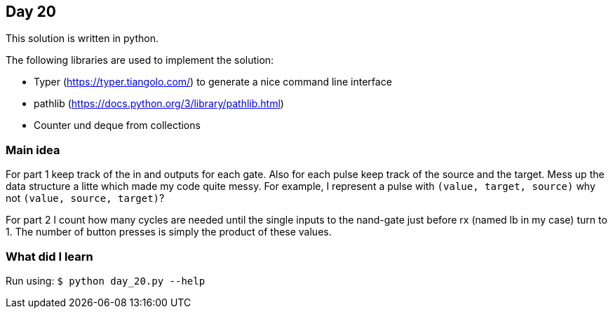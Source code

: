 == Day 20

This solution is written in python.

The following libraries are used to implement the solution:

* Typer (https://typer.tiangolo.com/) to generate a nice command line interface
* pathlib (https://docs.python.org/3/library/pathlib.html)
* Counter und deque from collections

=== Main idea

For part 1 keep track of the in and outputs for each gate. Also for each pulse keep track 
of the source and the target. Mess up the data structure a litte which made my code quite messy. For 
example, I represent a pulse with `(value, target, source)` why not `(value, source, target)`?

For part 2 I count how many cycles are needed until the single inputs to the nand-gate just before
rx (named lb in my case) turn to 1. The number of button presses is simply the product of these values. 


=== What did I learn


Run using:
`$ python day_20.py --help`
